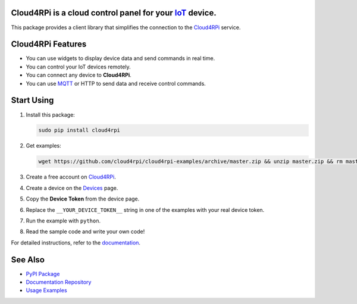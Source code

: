 **Cloud4RPi** is a cloud control panel for your `IoT <https://en.wikipedia.org/wiki/Internet_of_things>`__ device.
------------------------------------------------------------------------------------------------------------------

|Build Status|

This package provides a client library that simplifies the connection to
the `Cloud4RPi <https://cloud4rpi.io/>`__ service.

Cloud4RPi Features
------------------

-  You can use widgets to display device data and send commands in real
   time.
-  You can control your IoT devices remotely.
-  You can connect any device to **Cloud4RPi**.
-  You can use `MQTT <https://pypi.python.org/pypi/paho-mqtt>`__ or HTTP
   to send data and receive control commands.

Start Using
-----------

1. Install this package:

   .. code:: bash

       sudo pip install cloud4rpi

2. Get examples:

   .. code:: bash

       wget https://github.com/cloud4rpi/cloud4rpi-examples/archive/master.zip && unzip master.zip && rm master.zip

3. Create a free account on `Cloud4RPi <https://cloud4rpi.io>`__.
4. Create a device on the `Devices <https://cloud4rpi.io/devices>`__
   page.
5. Copy the **Device Token** from the device page.
6. Replace the ``__YOUR_DEVICE_TOKEN__`` string in one of the examples
   with your real device token.
7. Run the example with ``python``.
8. Read the sample code and write your own code!

For detailed instructions, refer to the
`documentation <https://cloud4rpi.github.io/docs/>`__.

See Also
--------

-  `PyPI Package <https://pypi.python.org/pypi/cloud4rpi>`__
-  `Documentation Repository <https://github.com/cloud4rpi/docs>`__
-  `Usage Examples <https://github.com/cloud4rpi/cloud4rpi-examples>`__

.. |Build Status| image:: https://travis-ci.org/cloud4rpi/cloud4rpi.svg?branch=master
   :target: https://travis-ci.org/cloud4rpi/cloud4rpi


